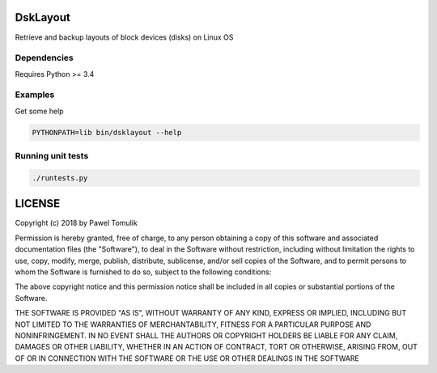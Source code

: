 DskLayout
---------
Retrieve and backup layouts of block devices (disks) on Linux OS

.. image:: https://travis-ci.org/ptomulik/dsklayout.png?branch=master
    :target: https://travis-ci.org/ptomulik/dsklayout

.. image:: https://coveralls.io/repos/github/ptomulik/dsklayout/badge.svg
    :target: https://coveralls.io/github/ptomulik/dsklayout

.. image:: https://api.codeclimate.com/v1/badges/2ce4a25fd2729be09b5d/maintainability
   :target: https://codeclimate.com/github/ptomulik/dsklayout/maintainability
   :alt: Maintainability

Dependencies
````````````

Requires Python >= 3.4

Examples
````````

Get some help

.. code:: bash

    PYTHONPATH=lib bin/dsklayout --help

Running unit tests
``````````````````
.. code:: bash

    ./runtests.py

LICENSE
-------

Copyright (c) 2018 by Pawel Tomulik

Permission is hereby granted, free of charge, to any person obtaining a copy
of this software and associated documentation files (the "Software"), to deal
in the Software without restriction, including without limitation the rights
to use, copy, modify, merge, publish, distribute, sublicense, and/or sell
copies of the Software, and to permit persons to whom the Software is
furnished to do so, subject to the following conditions:

The above copyright notice and this permission notice shall be included in all
copies or substantial portions of the Software.

THE SOFTWARE IS PROVIDED "AS IS", WITHOUT WARRANTY OF ANY KIND, EXPRESS OR
IMPLIED, INCLUDING BUT NOT LIMITED TO THE WARRANTIES OF MERCHANTABILITY,
FITNESS FOR A PARTICULAR PURPOSE AND NONINFRINGEMENT. IN NO EVENT SHALL THE
AUTHORS OR COPYRIGHT HOLDERS BE LIABLE FOR ANY CLAIM, DAMAGES OR OTHER
LIABILITY, WHETHER IN AN ACTION OF CONTRACT, TORT OR OTHERWISE, ARISING FROM,
OUT OF OR IN CONNECTION WITH THE SOFTWARE OR THE USE OR OTHER DEALINGS IN THE
SOFTWARE
